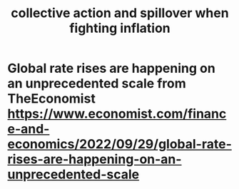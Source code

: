 :PROPERTIES:
:ID:       c17c3c90-4467-4b16-bd5c-0f35e7af1e0f
:END:
#+title: collective action and spillover when fighting inflation
* Global rate rises are happening on an unprecedented scale from TheEconomist https://www.economist.com/finance-and-economics/2022/09/29/global-rate-rises-are-happening-on-an-unprecedented-scale
